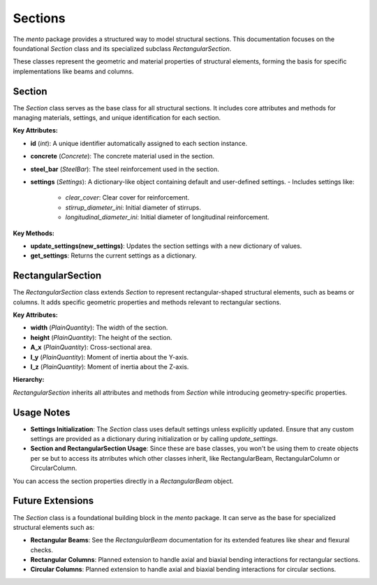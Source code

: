 Sections
==============================

The `mento` package provides a structured way to model structural sections. This documentation focuses on
the foundational `Section` class and its specialized subclass `RectangularSection`.

These classes represent the geometric and material properties of structural elements, forming the basis
for specific implementations like beams and columns.

Section
-------

The `Section` class serves as the base class for all structural sections. It includes core attributes
and methods for managing materials, settings, and unique identification for each section.

**Key Attributes:**

- **id** (*int*): A unique identifier automatically assigned to each section instance.
- **concrete** (*Concrete*): The concrete material used in the section.
- **steel_bar** (*SteelBar*): The steel reinforcement used in the section.
- **settings** (*Settings*): A dictionary-like object containing default and user-defined settings.
  - Includes settings like:
    - `clear_cover`: Clear cover for reinforcement.
    - `stirrup_diameter_ini`: Initial diameter of stirrups.
    - `longitudinal_diameter_ini`: Initial diameter of longitudinal reinforcement.

**Key Methods:**

- **update_settings(new_settings)**: Updates the section settings with a new dictionary of values.
- **get_settings**: Returns the current settings as a dictionary.

RectangularSection
------------------

The `RectangularSection` class extends `Section` to represent rectangular-shaped structural elements, such
as beams or columns. It adds specific geometric properties and methods relevant to rectangular sections.

**Key Attributes:**

- **width** (*PlainQuantity*): The width of the section.
- **height** (*PlainQuantity*): The height of the section.
- **A_x** (*PlainQuantity*): Cross-sectional area.
- **I_y** (*PlainQuantity*): Moment of inertia about the Y-axis.
- **I_z** (*PlainQuantity*): Moment of inertia about the Z-axis.

**Hierarchy:**

`RectangularSection` inherits all attributes and methods from `Section` while introducing geometry-specific properties.

Usage Notes
-----------

- **Settings Initialization**: 
  The `Section` class uses default settings unless explicitly updated. Ensure that any custom settings are 
  provided as a dictionary during initialization or by calling `update_settings`.
- **Section and RectangularSection Usage**:
  Since these are base classes, you won't be using them to create objects per se but to access its atrributes
  which other classes inherit, like RectangularBeam, RectangularColumn or CircularColumn.

You can access the section properties directly in a `RectangularBeam` object.

.. code-block:: python
  section = RectangularBeam(
      label="101",
      concrete=concrete,
      steel_bar=steel,
      width=20*cm,
      height=50*cm
  )
  print('b =', section.width)
  print('h =', section.height)
  print('A_x =', section.A_x)
  print('I_y =', section.I_y)
  print('I_z =', section.I_z)


Future Extensions
-----------------

The `Section` class is a foundational building block in the `mento` package. It can serve as the base for specialized structural elements such as:

- **Rectangular Beams**: See the `RectangularBeam` documentation for its extended features like shear and flexural checks.
- **Rectangular Columns**: Planned extension to handle axial and biaxial bending interactions for rectangular sections.
- **Circular Columns**: Planned extension to handle axial and biaxial bending interactions for circular sections.
